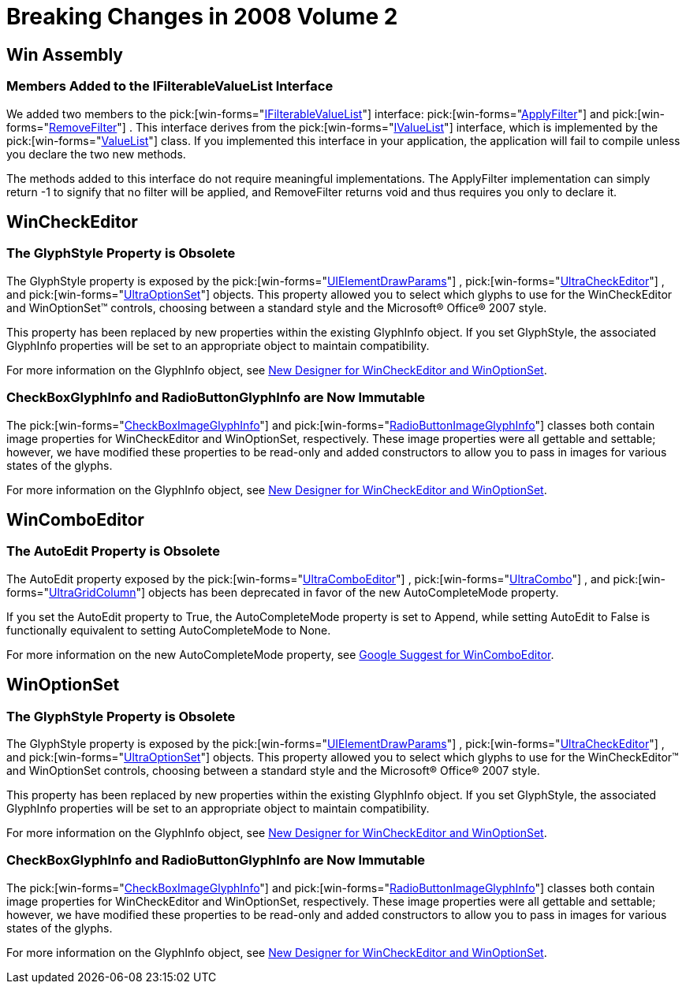 ﻿////

|metadata|
{
    "name": "win-breaking-changes-in-2008-volume-2",
    "controlName": [],
    "tags": ["Breaking Changes","Known Issues"],
    "guid": "{B06C2FC3-0A74-4150-8C5E-FCC5B6BD2039}",  
    "buildFlags": [],
    "createdOn": "0001-01-01T00:00:00Z"
}
|metadata|
////

= Breaking Changes in 2008 Volume 2

== Win Assembly

=== Members Added to the IFilterableValueList Interface

We added two members to the  pick:[win-forms="link:{ApiPlatform}win{ApiVersion}~infragistics.win.ifilterablevaluelist.html[IFilterableValueList]"]  interface:  pick:[win-forms="link:{ApiPlatform}win{ApiVersion}~infragistics.win.ifilterablevaluelist~applyfilter.html[ApplyFilter]"]  and  pick:[win-forms="link:{ApiPlatform}win{ApiVersion}~infragistics.win.ifilterablevaluelist~removefilter.html[RemoveFilter]"] . This interface derives from the  pick:[win-forms="link:{ApiPlatform}win{ApiVersion}~infragistics.win.ivaluelist.html[IValueList]"]  interface, which is implemented by the  pick:[win-forms="link:{ApiPlatform}win{ApiVersion}~infragistics.win.valuelist.html[ValueList]"]  class. If you implemented this interface in your application, the application will fail to compile unless you declare the two new methods.

The methods added to this interface do not require meaningful implementations. The ApplyFilter implementation can simply return -1 to signify that no filter will be applied, and RemoveFilter returns void and thus requires you only to declare it.

== WinCheckEditor

=== The GlyphStyle Property is Obsolete

The GlyphStyle property is exposed by the  pick:[win-forms="link:{ApiPlatform}win{ApiVersion}~infragistics.win.uielementdrawparams.html[UIElementDrawParams]"] ,  pick:[win-forms="link:{ApiPlatform}win.ultrawineditors{ApiVersion}~infragistics.win.ultrawineditors.ultracheckeditor.html[UltraCheckEditor]"] , and  pick:[win-forms="link:{ApiPlatform}win.ultrawineditors{ApiVersion}~infragistics.win.ultrawineditors.ultraoptionset.html[UltraOptionSet]"]  objects. This property allowed you to select which glyphs to use for the WinCheckEditor and WinOptionSet™ controls, choosing between a standard style and the Microsoft® Office® 2007 style.

This property has been replaced by new properties within the existing GlyphInfo object. If you set GlyphStyle, the associated GlyphInfo properties will be set to an appropriate object to maintain compatibility.

For more information on the GlyphInfo object, see link:win-new-designer-for-wincheckeditor-and-winoptionset.html[New Designer for WinCheckEditor and WinOptionSet].

=== CheckBoxGlyphInfo and RadioButtonGlyphInfo are Now Immutable

The  pick:[win-forms="link:{ApiPlatform}win{ApiVersion}~infragistics.win.checkboximageglyphinfo.html[CheckBoxImageGlyphInfo]"]  and  pick:[win-forms="link:{ApiPlatform}win{ApiVersion}~infragistics.win.radiobuttonimageglyphinfo.html[RadioButtonImageGlyphInfo]"]  classes both contain image properties for WinCheckEditor and WinOptionSet, respectively. These image properties were all gettable and settable; however, we have modified these properties to be read-only and added constructors to allow you to pass in images for various states of the glyphs.

For more information on the GlyphInfo object, see link:win-new-designer-for-wincheckeditor-and-winoptionset.html[New Designer for WinCheckEditor and WinOptionSet].

== WinComboEditor

=== The AutoEdit Property is Obsolete

The AutoEdit property exposed by the  pick:[win-forms="link:{ApiPlatform}win.ultrawineditors{ApiVersion}~infragistics.win.ultrawineditors.ultracomboeditor.html[UltraComboEditor]"] ,  pick:[win-forms="link:{ApiPlatform}win.ultrawingrid{ApiVersion}~infragistics.win.ultrawingrid.ultracombo.html[UltraCombo]"] , and  pick:[win-forms="link:{ApiPlatform}win.ultrawingrid{ApiVersion}~infragistics.win.ultrawingrid.ultragridcolumn.html[UltraGridColumn]"]  objects has been deprecated in favor of the new AutoCompleteMode property.

If you set the AutoEdit property to True, the AutoCompleteMode property is set to Append, while setting AutoEdit to False is functionally equivalent to setting AutoCompleteMode to None.

For more information on the new AutoCompleteMode property, see link:win-suggest-mode-for-wincomboeditor.html[Google Suggest for WinComboEditor].

== WinOptionSet

=== The GlyphStyle Property is Obsolete

The GlyphStyle property is exposed by the  pick:[win-forms="link:{ApiPlatform}win{ApiVersion}~infragistics.win.uielementdrawparams.html[UIElementDrawParams]"] ,  pick:[win-forms="link:{ApiPlatform}win.ultrawineditors{ApiVersion}~infragistics.win.ultrawineditors.ultracheckeditor.html[UltraCheckEditor]"] , and  pick:[win-forms="link:{ApiPlatform}win.ultrawineditors{ApiVersion}~infragistics.win.ultrawineditors.ultraoptionset.html[UltraOptionSet]"]  objects. This property allowed you to select which glyphs to use for the WinCheckEditor™ and WinOptionSet controls, choosing between a standard style and the Microsoft® Office® 2007 style.

This property has been replaced by new properties within the existing GlyphInfo object. If you set GlyphStyle, the associated GlyphInfo properties will be set to an appropriate object to maintain compatibility.

For more information on the GlyphInfo object, see link:win-new-designer-for-wincheckeditor-and-winoptionset.html[New Designer for WinCheckEditor and WinOptionSet].

=== CheckBoxGlyphInfo and RadioButtonGlyphInfo are Now Immutable

The  pick:[win-forms="link:{ApiPlatform}win{ApiVersion}~infragistics.win.checkboximageglyphinfo.html[CheckBoxImageGlyphInfo]"]  and  pick:[win-forms="link:{ApiPlatform}win{ApiVersion}~infragistics.win.radiobuttonimageglyphinfo.html[RadioButtonImageGlyphInfo]"]  classes both contain image properties for WinCheckEditor and WinOptionSet, respectively. These image properties were all gettable and settable; however, we have modified these properties to be read-only and added constructors to allow you to pass in images for various states of the glyphs.

For more information on the GlyphInfo object, see link:win-new-designer-for-wincheckeditor-and-winoptionset.html[New Designer for WinCheckEditor and WinOptionSet].